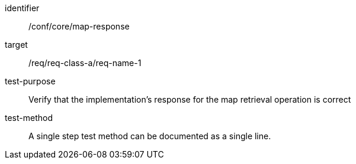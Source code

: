 [[ats_core_api-definition-op]]
[abstract_test]
====
[%metadata]
identifier:: /conf/core/map-response
target:: /req/req-class-a/req-name-1
test-purpose:: Verify that the implementation's response for the map retrieval operation is correct
test-method:: A single step test method can be documented as a single line.
====